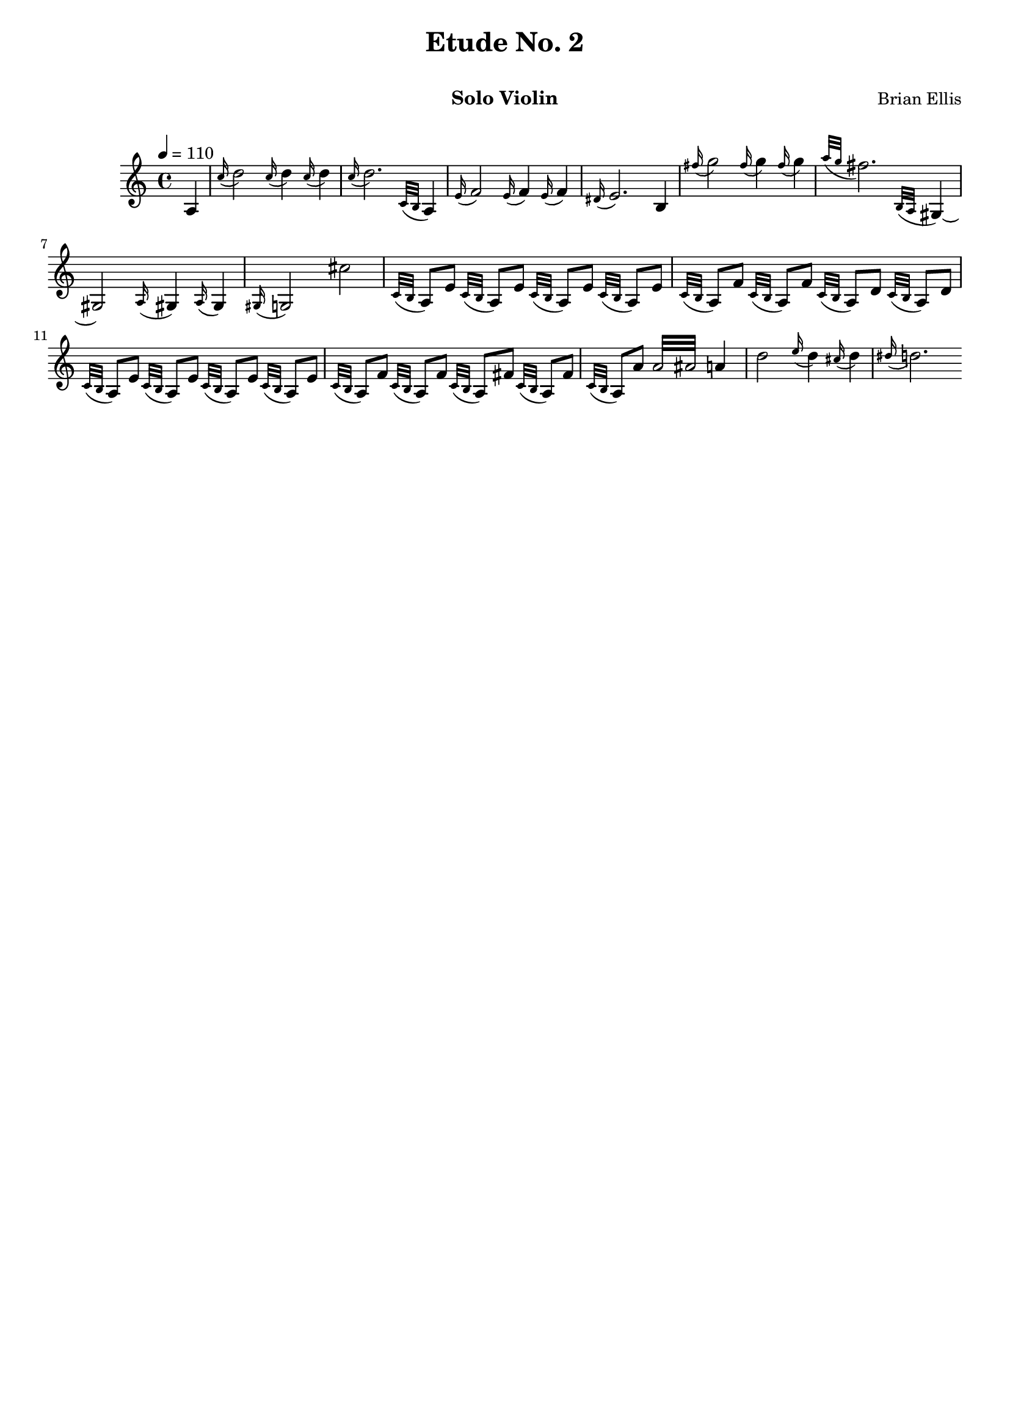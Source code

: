 \version "2.18.0"
#(set-global-staff-size 18)
%\setlength{\topmargin}{-2in}

\header {
      % The following fields are centered
    dedication = ""
    title = "Etude No. 2"
    subtitle = "   "
    subsubtitle = ""
      % The following fields are evenly spread on one line
      % the field "instrument" also appears on following pages
    instrument = "Solo Violin"
    composer = "Brian Ellis"
	arranger = "  "
    tagline = ""
    copyright = ""
  }
\score{
\midi {}
\layout{}
<<
\new Staff 
{
	\relative c {
	%Theme
	\tempo 4 = 110
	\time 4/4
	\partial 4 a'4
	\grace c'16 (d2) \grace c16 (d4) \grace c16 (d4)
	\grace c16 (d2.) \grace {c,32 (b} a4)
	\grace e'16 (f2) \grace e16 (f4) \grace e16 (f4)
	\grace dis16 (e2.) b4
	\grace fis''16 (g2) \grace fis16 (g4) \grace fis16 (g4)
	\grace {a32 (g} fis2.) \grace {b,,32 (a} gis4) ~gis2
	\grace a16 (gis4) \grace a 16 (gis4)
	\grace gis16 (g2)cis'2
%fast bit
	\grace {c,32 (b } a8) e'8 \grace {c32 (b } a8) e'
	\grace {c32 (b } a8) e'8 \grace {c32 (b } a8) e'
	\grace {c32 (b } a8) f'8 \grace {c32 (b } a8) f'
	\grace {c32 (b } a8) d8 \grace {c32 (b } a8) d
	\grace {c32 (b } a8) e'8 \grace {c32 (b } a8) e'
	\grace {c32 (b } a8) e'8 \grace {c32 (b } a8) e'
	\grace {c32 (b } a8) f'8 \grace {c32 (b } a8) f'
	\grace {c32 (b } a8) fis'8 \grace {c32 (b } a8) fis'
	\grace {c32 (b } a8) a'8 \repeat tremolo 8 { a32 ais } a4
%melodic bit
	d2 \grace e16 (d4) \grace cis16 (d4) \grace dis16 (d2.)	
	
	}
}
>>
}